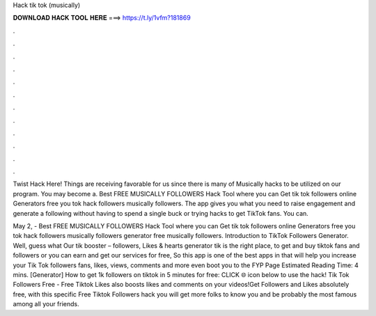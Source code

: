 Hack tik tok (musically)



𝐃𝐎𝐖𝐍𝐋𝐎𝐀𝐃 𝐇𝐀𝐂𝐊 𝐓𝐎𝐎𝐋 𝐇𝐄𝐑𝐄 ===> https://t.ly/1vfm?181869



.



.



.



.



.



.



.



.



.



.



.



.

Twist Hack Here! Things are receiving favorable for us since there is many of Musically hacks to be utilized on our program. You may become a. Best FREE MUSICALLY FOLLOWERS Hack Tool where you can Get tik tok followers online Generators free you  tok hack followers musically followers. The app gives you what you need to raise engagement and generate a following without having to spend a single buck or trying hacks to get TikTok fans. You can.

May 2, - Best FREE MUSICALLY FOLLOWERS Hack Tool where you can Get tik tok followers online Generators free you  tok hack followers musically followers generator free musically followers. Introduction to TikTok Followers Generator. Well, guess what Our tik booster – followers, Likes & hearts generator tik is the right place, to get and buy tiktok fans and followers or you can earn and get our services for free, So this app is one of the best apps in that will help you increase your Tik Tok followers fans, likes, views, comments and more even boot you to the FYP Page Estimated Reading Time: 4 mins. [Generator] How to get 1k followers on tiktok in 5 minutes for free: CLICK 🌐 icon below to use the hack! Tik Tok Followers Free - Free Tiktok Likes also boosts likes and comments on your videos!Get Followers and Likes absolutely free, with this specific Free Tiktok Followers hack you will get more folks to know you and be probably the most famous among all your friends.
